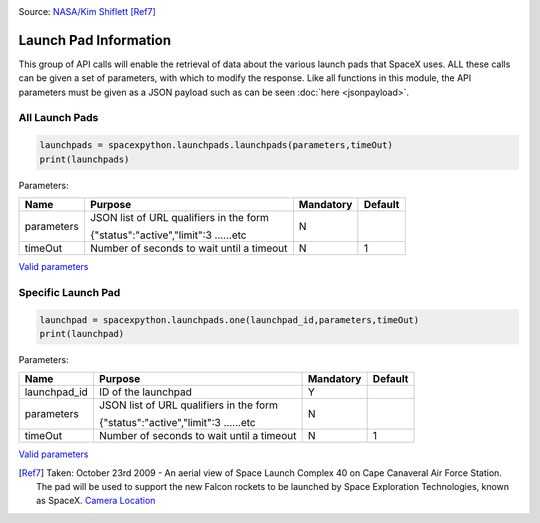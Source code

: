 .. image:: ../images/pad.jpg
   :scale: 50 %

Source: `NASA/Kim Shiflett <http://mediaarchive.ksc.nasa.gov/detail.cfm?mediaid=43863>`_ [Ref7]_

Launch Pad Information
**********************

This group of API calls will enable the retrieval of data about the various launch pads that SpaceX uses.
ALL these calls can be given a set of parameters, with which to modify the response.
Like all functions in this module, the API parameters must be given as a JSON payload such as can be seen :doc:`here <jsonpayload>`.

All Launch Pads
```````````````

.. code-block:: python

    launchpads = spacexpython.launchpads.launchpads(parameters,timeOut)
    print(launchpads)

Parameters:

.. tabularcolumns:: |1|1|C|C|

+------------+-------------------------------------------+-----------+---------+
| Name       | Purpose                                   | Mandatory | Default |
+============+===========================================+===========+=========+
| parameters | JSON list of URL qualifiers in the form   |      N    |         |
+            +                                           +           +         +
|            | {"status":"active","limit":3 ......etc    |           |         |
+------------+-------------------------------------------+-----------+---------+
| timeOut    | Number of seconds to wait until a timeout |      N    |    1    |
+------------+-------------------------------------------+-----------+---------+

`Valid parameters <https://docs.spacexdata.com/?version=latest#58df29dc-5839-42fc-9540-2f572fd13438>`_

Specific Launch Pad
```````````````````

.. code-block:: python

    launchpad = spacexpython.launchpads.one(launchpad_id,parameters,timeOut)
    print(launchpad)

Parameters:

.. tabularcolumns:: |1|1|C|C|

+---------------+-------------------------------------------+-----------+---------+
| Name          | Purpose                                   | Mandatory | Default |
+===============+===========================================+===========+=========+
| launchpad_id  | ID of the launchpad                       |      Y    |         |
+---------------+-------------------------------------------+-----------+---------+
| parameters    | JSON list of URL qualifiers in the form   |      N    |         |
+               +                                           +           +         +
|               | {"status":"active","limit":3 ......etc    |           |         |
+---------------+-------------------------------------------+-----------+---------+
| timeOut       | Number of seconds to wait until a timeout |      N    |    1    |
+---------------+-------------------------------------------+-----------+---------+

`Valid parameters <https://docs.spacexdata.com/?version=latest#fbc2676e-6248-48ce-95c8-c64784638288>`_

.. [Ref7]  Taken: October 23rd 2009 - An aerial view of Space Launch Complex 40 on Cape Canaveral Air Force Station. The pad will be used to support the new Falcon rockets to be launched by Space Exploration Technologies, known as SpaceX.
           `Camera Location <https://tools.wmflabs.org/geohack/geohack.php?pagename=File:Launch_pad_40_awaiting_Falcon_9_rocket.jpg&params=028.562080_N_-080.583541_E_globe:Earth_type:camera_&language=en>`_